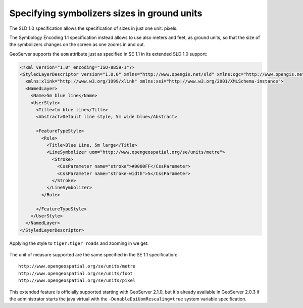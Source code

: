 .. _unit_of_measure:

Specifying symbolizers sizes in ground units
=============================================

The SLD 1.0 specification allows the specification of sizes in just one unit: pixels.

The Symbology Encoding 1.1 specification instead allows to use also meters and feet, as ground units, so that the size of the symbolizers changes on the screen as one zooms in and out.

GeoServer supports the ``uom`` attribute just as specified in SE 1.1 in its extended SLD 1.0 support:

.. code-block:: xml

	<?xml version="1.0" encoding="ISO-8859-1"?>
	<StyledLayerDescriptor version="1.0.0" xmlns="http://www.opengis.net/sld" xmlns:ogc="http://www.opengis.net/ogc"
	  xmlns:xlink="http://www.w3.org/1999/xlink" xmlns:xsi="http://www.w3.org/2001/XMLSchema-instance">
	  <NamedLayer>
	    <Name>5m blue line</Name>
	    <UserStyle>
	      <Title>tm blue line</Title>
	      <Abstract>Default line style, 5m wide blue</Abstract>
	
	      <FeatureTypeStyle>
	        <Rule>
	          <Title>Blue Line, 5m large</Title>
	          <LineSymbolizer uom="http://www.opengeospatial.org/se/units/metre">
	            <Stroke>
	              <CssParameter name="stroke">#0000FF</CssParameter>
	              <CssParameter name="stroke-width">5</CssParameter>
	            </Stroke>
	          </LineSymbolizer>
	        </Rule>
	
	      </FeatureTypeStyle>
	    </UserStyle>
	  </NamedLayer>
	</StyledLayerDescriptor>

Applying the style to ``tiger:tiger_roads`` and zooming in we get:

.. figure:: images/roads_uom1.png
.. figure:: images/roads_uom2.png
.. figure:: images/roads_uom3.png
   
The unit of measure supported are the same specified in the SE 1.1 specification::

   http://www.opengeospatial.org/se/units/metre
   http://www.opengeospatial.org/se/units/foot
   http://www.opengeospatial.org/se/units/pixel

This extended feature is officially supported starting with GeoServer 2.1.0, but it's already available in GeoServer 2.0.3 if the administrator starts the java virtual with the ``-DenableDpiUomRescaling=true`` system variable specification.